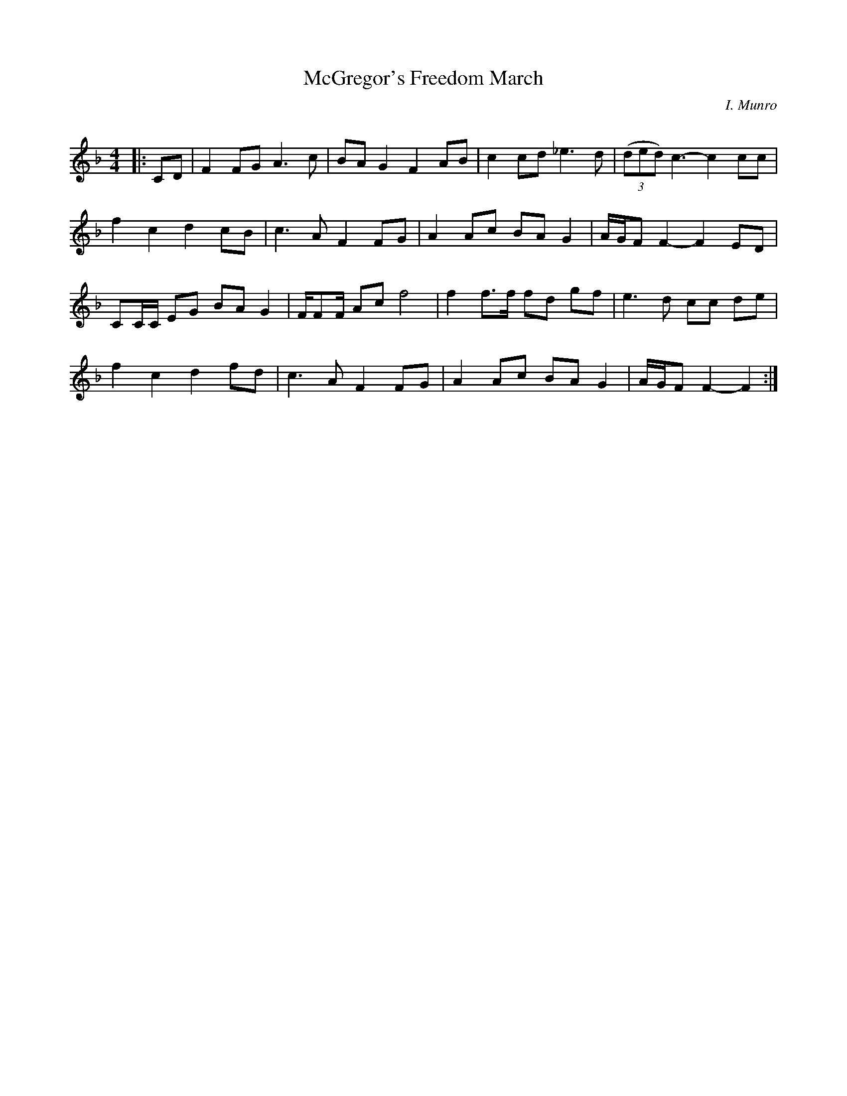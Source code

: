 X:1
T: McGregor's Freedom March
C:I. Munro
R:Reel
Q: 232
K:F
M:4/4
L:1/8
|:CD|F2 FG A3c|BA G2 F2 AB|c2 cd _e3d|((3ded) c3-c2 cc|
f2 c2 d2 cB|c3A F2 FG|A2 Ac BA G2|A1/2G1/2F F2-F2 ED|
CC1/2C1/2 EG BA G2|F1/2FF1/2 Ac f4|f2 f3/2f1/2 fd gf|e3d cc de|
f2 c2 d2 fd|c3A F2 FG|A2 Ac BA G2|A1/2G1/2F F2-F2:|
